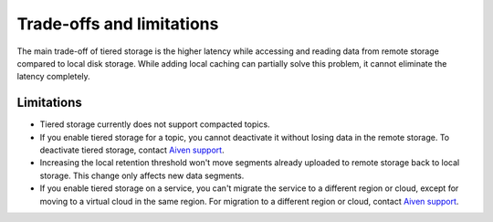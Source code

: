 Trade-offs and limitations
============================

The main trade-off of tiered storage is the higher latency while accessing and reading data from remote storage compared to local disk storage. While adding local caching can partially solve this problem, it cannot eliminate the latency completely.

Limitations
-------------

* Tiered storage currently does not support compacted topics.
* If you enable tiered storage for a topic, you cannot deactivate it without losing data in the remote storage. To deactivate tiered storage, contact `Aiven support <mailto:support@aiven.io>`_. 
* Increasing the local retention threshold won't move segments already uploaded to remote storage back to local storage. This change only affects new data segments.
* If you enable tiered storage on a service, you can't migrate the service to a different region or cloud, except for moving to a virtual cloud in the same region. For migration to a different region or cloud, contact `Aiven support <mailto:support@aiven.io>`_.

